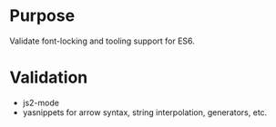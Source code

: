 * Purpose

Validate font-locking and tooling support for ES6.

* Validation

- js2-mode
- yasnippets for arrow syntax, string interpolation, generators, etc.
